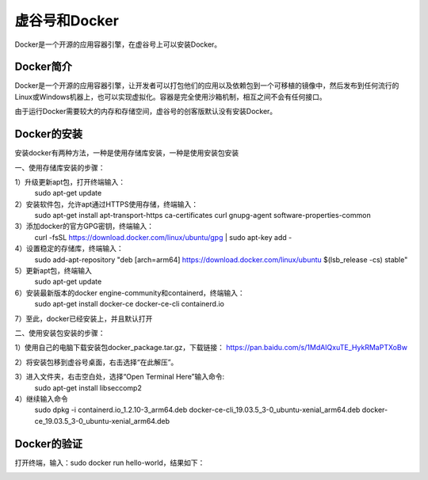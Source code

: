 ﻿
虚谷号和Docker
========================================

Docker是一个开源的应用容器引擎，在虚谷号上可以安装Docker。

----------------------
Docker简介
----------------------

Docker是一个开源的应用容器引擎，让开发者可以打包他们的应用以及依赖包到一个可移植的镜像中，然后发布到任何流行的 Linux或Windows机器上，也可以实现虚拟化。容器是完全使用沙箱机制，相互之间不会有任何接口。

由于运行Docker需要较大的内存和存储空间，虚谷号的创客版默认没有安装Docker。

-----------------------------
Docker的安装
-----------------------------
安装docker有两种方法，一种是使用存储库安装，一种是使用安装包安装

一、使用存储库安装的步骤：

1）升级更新apt包，打开终端输入：
    sudo apt-get update

2）安装软件包，允许apt通过HTTPS使用存储，终端输入：
    sudo apt-get install apt-transport-https ca-certificates curl gnupg-agent software-properties-common

3）添加docker的官方GPG密钥，终端输入：
    curl -fsSL https://download.docker.com/linux/ubuntu/gpg | sudo apt-key add -

4）设置稳定的存储库，终端输入：
    sudo add-apt-repository "deb [arch=arm64] https://download.docker.com/linux/ubuntu $(lsb_release -cs) stable"

5）更新apt包，终端输入
    sudo apt-get update
          
6）安装最新版本的docker engine-community和containerd，终端输入：
    sudo apt-get install docker-ce docker-ce-cli containerd.io
         
7）至此，docker已经安装上，并且默认打开
    
二、使用安装包安装的步骤：

1）使用自己的电脑下载安装包docker_package.tar.gz，下载链接：        https://pan.baidu.com/s/1MdAIQxuTE_HykRMaPTXoBw

2）将安装包移到虚谷号桌面，右击选择“在此解压”。
    
3）进入文件夹，右击空白处，选择“Open Terminal Here”输入命令:
    sudo apt-get install libseccomp2

4）继续输入命令
    sudo dpkg -i containerd.io_1.2.10-3_arm64.deb docker-ce-cli_19.03.5_3-0_ubuntu-xenial_arm64.deb docker-ce_19.03.5_3-0_ubuntu-xenial_arm64.deb
          
-----------------------------
Docker的验证
-----------------------------
打开终端，输入：sudo docker run hello-world，结果如下：

.. image:: ../images/08/docker01.png

